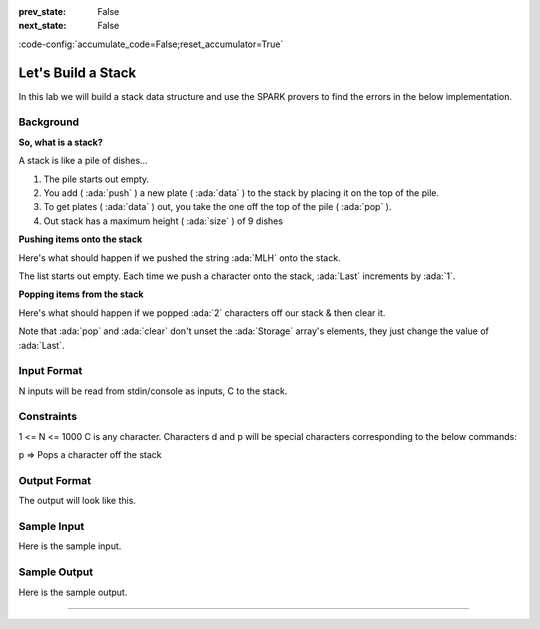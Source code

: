 .. meta::
  :author: AdaCore

:prev_state: False
:next_state: False

:code-config:`accumulate_code=False;reset_accumulator=True`

Let's Build a Stack
=====================

In this lab we will build a stack data structure and use the SPARK provers to find the errors in the below implementation.

Background
----------

**So, what is a stack?**

A stack is like a pile of dishes...

.. image:: pile_of_dishes.png
   :align: center
   :scale: 55 %

#. The pile starts out empty.
#. You add ( :ada:`push` ) a new plate ( :ada:`data` ) to the stack by placing it on the top of the pile.
#. To get plates ( :ada:`data` ) out, you take the one off the top of the pile ( :ada:`pop` ).
#. Out stack has a maximum height ( :ada:`size` ) of 9 dishes


**Pushing items onto the stack**

Here's what should happen if we pushed the string :ada:`MLH` onto the stack.

.. container:: img_row

   .. image:: push_1.png
      :scale: 50 %

   .. image:: push_2.png
      :scale: 50 %

   .. image:: push_3.png
      :scale: 50 %

   .. image:: push_4.png
      :scale: 50 %

   .. image:: push_5.png
      :scale: 50 %

The list starts out empty. Each time we push a character onto the stack, :ada:`Last` increments by :ada:`1`.

**Popping items from the stack**

Here's what should happen if we popped :ada:`2` characters off our stack & then clear it.

.. container:: img_row

   .. image:: pop_1.png
      :scale: 50 %

   .. image:: pop_2.png
      :scale: 50 %

   .. image:: pop_3.png
      :scale: 50 %

   .. image:: pop_4.png
      :scale: 50 %

Note that :ada:`pop` and :ada:`clear` don't unset the :ada:`Storage` array's elements, they just change the value of :ada:`Last`.

Input Format
------------

N inputs will be read from stdin/console as inputs, C to the stack.

Constraints
-----------

1 <= N <= 1000
C is any character. Characters d and p will be special characters corresponding to the below commands:

p => Pops a character off the stack

Output Format
-------------

The output will look like this.

Sample Input
------------

Here is the sample input.

Sample Output
-------------

Here is the sample output.

--------------


.. code:: ada lab

   package Stack with SPARK_Mode => On is

      procedure Push (V : Character)
        with Pre => not Full,
        Post => Size = Size'Old + 1;

      procedure Pop (V : out Character)
        with Pre => not Empty,
        Post => Size = Size'Old - 1;

      procedure Clear
        with Post => Size = 0;

      function Top return Character
        with Post => Top'Result = Tab(Last);

      Max_Size : constant := 9;
      --  The stack size.

      Last : Integer range 0 .. Max_Size := 0;
      --  Indicates the top of the stack. When 0 the stack is empty.

      Tab  : array (1 .. Max_Size) of Character;
      --  The stack. We push and pop pointers to Values.

      function Full return Boolean is (Last = Max_Size);

      function Empty return Boolean is (Last < 1);

      function Size return Integer is (Last);

   end Stack;

   package body Stack
   with SPARK_Mode => On
   is
      -----------
      -- Clear --
      -----------

      procedure Clear is
      begin
         Last := Tab'First;
      end Clear;

      ----------
      -- Push --
      ----------

      procedure Push (V : Character) is
      begin
         Tab (Last) := V;
      end Push;

      ---------
      -- Pop --
      ---------

      procedure Pop (V : out Character) is
      begin
         Last := Last - 1;
         V := Tab (Last);
      end Pop;

      ---------
      -- Top --
      ---------

      function Top return Character is
      begin
         return Tab (1);
      end Top;

   end Stack;

   with Ada.Command_Line; use Ada.Command_Line;
   with Ada.Text_IO; use Ada.Text_IO;
   with Stack;       use Stack;

   procedure Main with SPARK_Mode => Off
   is

      -----------
      -- Debug --
      -----------

      procedure Debug is
      begin
         Put_Line ("**************************************");

         Put_Line ("Size: " & Integer'Image (Stack.Size));
         Put_Line ("Max Size: " & Integer'Image (Stack.Max_Size));

         if not Stack.Empty then
            Put_Line ("Top: " & Stack.Top);

            Put ("Stack: [");
            for I in Stack.Tab'First .. Stack.Size loop
               Put (Stack.Tab (I) & ", ");
            end loop;
            Put_Line ("]");
         else
            Put_Line ("Top: Null");
            Put_Line ("Stack: []");
         end if;

         Put_Line ("**************************************");
      end Debug;

      S : Character;
   begin

      ----------
      -- Main --
      ----------

      for Arg in 1 .. Argument_Count loop
         if Argument (Arg)'Length /= 1 then
            Put_Line (Argument (Arg) & " is an invalid input to the stack.");
         else
            S := Argument (Arg)(Argument (Arg)'First);

            if S = 'd' then
               Debug;
            elsif S = 'p' then
               if not Stack.Empty then
                  Stack.Pop (S);
                  Put_Line ("Popped: " & S);
               else
                  Put_Line ("Nothing to Pop, Stack is empty!");
               end if;
            else
               if not Stack.Full then
                  Stack.Push (S);
                  Put_Line ("Pushed: " & S);
               else
                  Put_Line ("Could not push '" & S & "', Stack is full!");
               end if;
            end if;
         end if;

      end loop;

   end Main;